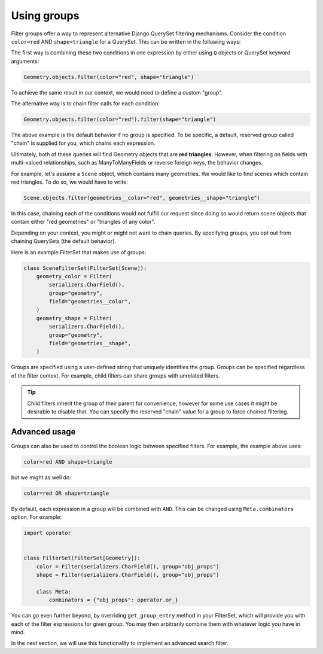 .. _using-groups:

Using groups
============

Filter groups offer a way to represent alternative Django QuerySet filtering
mechanisms. Consider the condition ``color=red`` AND ``shape=triangle`` for a
QuerySet. This can be written in the following ways:

The first way is combining these two conditions in one expression by either
using ``Q`` objects or QuerySet keyword arguments:

.. code-block:: python

    Geometry.objects.filter(color="red", shape="triangle")

To achieve the same result in our context, we would need to define a custom
"group".

The alternative way is to chain filter calls for each condition:

.. code-block:: python

    Geometry.objects.filter(color="red").filter(shape="triangle")

The above example is the default behavior if no group is specified. To be
specific, a default, reserved group called "chain" is supplied for you, which
chains each expression.

Ultimately, both of these queries will find Geometry objects that are **red
triangles**. However, when filtering on fields with multi-valued relationships,
such as ManyToManyFields or reverse foreign keys, the behavior changes.

For example, let's assume a ``Scene`` object, which contains many geometries.
We would like to find scenes which contain red triangles. To do so, we would
have to write:

.. code-block:: python

    Scene.objects.filter(geometries__color="red", geometries__shape="triangle")

In this case, chaining each of the conditions would not fulfill our request
since doing so would return scene objects that contain either "red geometries"
or "triangles of any color".

Depending on your context, you might or might not want to chain queries. By
specifying groups, you opt out from chaining QuerySets (the default behavior).

Here is an example FilterSet that makes use of groups:

.. code-block:: python

    class SceneFilterSet(FilterSet[Scene]):
        geometry_color = Filter(
            serializers.CharField(),
            group="geometry",
            field="geometries__color",
        )
        geometry_shape = Filter(
            serializers.CharField(),
            group="geometry",
            field="geometries__shape",
        )

Groups are specified using a user-defined string that uniquely identifies the
group. Groups can be specified regardless of the filter context. For example,
child filters can share groups with unrelated filters.

.. tip::

    Child filters inherit the group of their parent for convenience, however
    for some use cases it might be desirable to disable that. You can specify
    the reserved "chain" value for a group to force chained filtering.

Advanced usage
--------------

Groups can also be used to control the boolean logic between specified filters.
For example, the example above uses:

.. code-block::

    color=red AND shape=triangle

but we might as well do:

.. code-block::

    color=red OR shape=triangle

By default, each expression in a group will be combined with ``AND``. This can
be changed using ``Meta.combinators`` option. For example:

.. code-block:: python

    import operator


    class FilterSet(FilterSet[Geometry]):
        color = Filter(serializers.CharField(), group="obj_props")
        shape = Filter(serializers.CharField(), group="obj_props")

        class Meta:
            combinators = {"obj_props": operator.or_}

You can go even further beyond, by overriding ``get_group_entry`` method in
your FilterSet, which will provide you with each of the filter expressions for
given group. You may then arbitrarily combine them with whatever logic you have
in mind.

In the next section, we will use this functionality to implement an advanced
search filter.
